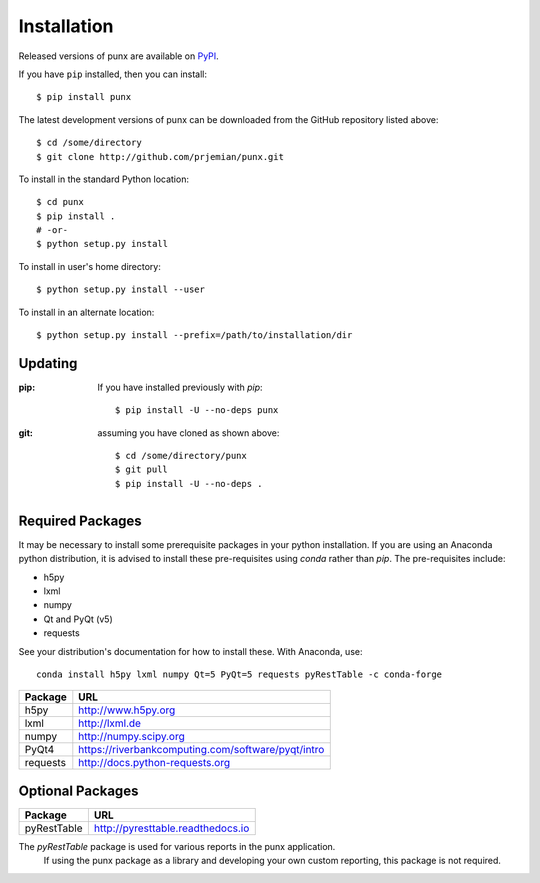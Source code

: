.. _install:
.. index:: install

Installation
############

Released versions of punx are available on `PyPI 
<https://pypi.python.org/pypi/punx>`_. 

If you have ``pip`` installed, then you can install::

    $ pip install punx 

The latest development versions of punx can be downloaded from the
GitHub repository listed above::

    $ cd /some/directory
    $ git clone http://github.com/prjemian/punx.git

To install in the standard Python location::

    $ cd punx
    $ pip install .
    # -or-
    $ python setup.py install

To install in user's home directory::

    $ python setup.py install --user

To install in an alternate location::

    $ python setup.py install --prefix=/path/to/installation/dir

Updating
********

:pip:  If you have installed previously with *pip*::

    $ pip install -U --no-deps punx

:git:  assuming you have cloned as shown above::

    $ cd /some/directory/punx
    $ git pull
    $ pip install -U --no-deps .


Required Packages
*****************

It may be necessary to install some prerequisite packages in your python installation.
If you are using an Anaconda python distribution, it is advised to install these 
pre-requisites using *conda* rather than *pip*.  The pre-requisites include:

* h5py
* lxml
* numpy
* Qt and PyQt (v5)
* requests

See your distribution's documentation for how to install these.  With Anaconda, use::

    conda install h5py lxml numpy Qt=5 PyQt=5 requests pyRestTable -c conda-forge

============  ===================================
Package       URL
============  ===================================
h5py          http://www.h5py.org
lxml          http://lxml.de
numpy         http://numpy.scipy.org
PyQt4         https://riverbankcomputing.com/software/pyqt/intro
requests      http://docs.python-requests.org 
============  ===================================

Optional Packages
*****************

============  ===================================
Package       URL
============  ===================================
pyRestTable   http://pyresttable.readthedocs.io
============  ===================================

The *pyRestTable* package is used for various reports in the punx application.
   If using the punx package as a library and developing your own custom 
   reporting, this package is not required.
